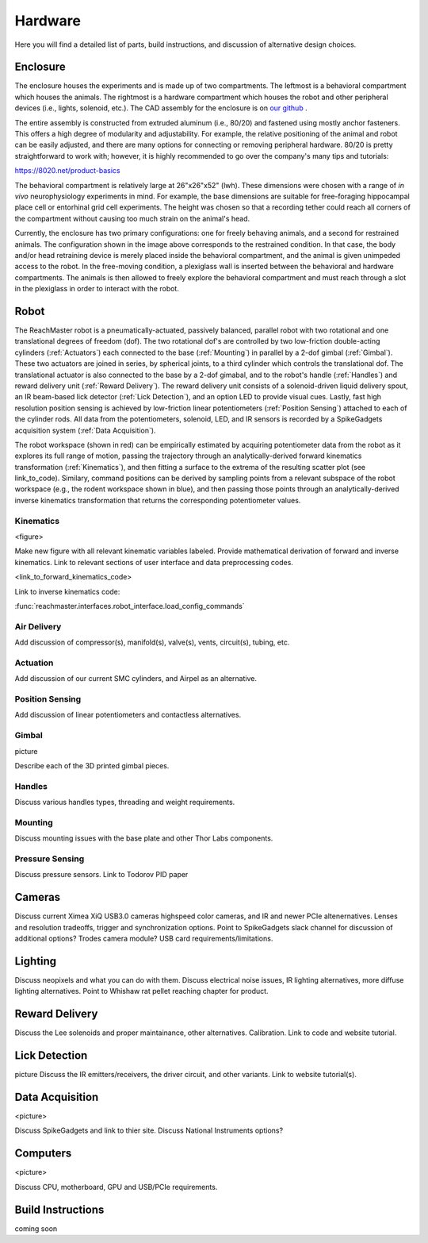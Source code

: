 Hardware
========
Here you will find a detailed list of parts, build instructions, and discussion of alternative design choices.

Enclosure
---------
.. image:: /art/enclosure.png
	:align: center
	:width: 800

The enclosure houses the experiments and is made up of two compartments. The leftmost is a behavioral compartment which houses the animals. The rightmost is a hardware compartment which houses the robot and other peripheral devices (i.e., lights, solenoid, etc.). The CAD assembly for the enclosure is on `our github <https://github.com/BouchardLab/ReachMaster/blob/master/hardware/designs/rat_enclosure.iam>`_ .

The entire assembly is constructed from extruded aluminum (i.e., 80/20) and fastened using mostly anchor fasteners. This offers a high degree of modularity and adjustability. For example, the relative positioning of the animal and robot can be easily adjusted, and there are many options for connecting or removing peripheral hardware. 80/20 is pretty straightforward to work with; however, it is highly recommended to go over the company's many tips and tutorials:

https://8020.net/product-basics

The behavioral compartment is relatively large at 26"x26"x52" (lwh). These dimensions were chosen with a range of `in vivo` neurophysiology experiments in mind. For example, the base dimensions are suitable for free-foraging hippocampal place cell or entorhinal grid cell experiments. The height was chosen so that a recording tether could reach all corners of the compartment without causing too much strain on the animal's head. 

Currently, the enclosure has two primary configurations: one for freely behaving animals, and a second for restrained animals. The configuration shown in the image above corresponds to the restrained condition. In that case, the body and/or head retraining device is merely placed inside the behavioral compartment, and the animal is given unimpeded access to the robot. In the free-moving condition, a plexiglass wall is inserted between the behavioral and hardware compartments. The animals is then allowed to freely explore the behavioral compartment and must reach through a slot in the plexiglass in order to interact with the robot.  

Robot
-----
.. image:: /art/robot.png
	:align: center
	:width: 800

The ReachMaster robot is a pneumatically-actuated, passively balanced, parallel robot with two rotational and one translational degrees of freedom (dof). The two rotational dof's are controlled by two low-friction double-acting cylinders (:ref:`Actuators`) each connected to the base (:ref:`Mounting`) in parallel by a 2-dof gimbal (:ref:`Gimbal`). These two actuators are joined in series, by spherical joints, to a third cylinder which controls the translational dof. The translational actuator is also connected to the base by a 2-dof gimabal, and to the robot's handle (:ref:`Handles`) and reward delivery unit (:ref:`Reward Delivery`). The reward delivery unit consists of a solenoid-driven liquid delivery spout, an IR beam-based lick detector (:ref:`Lick Detection`), and an option LED to provide visual cues. Lastly, fast high resolution position sensing is achieved by low-friction linear potentiometers (:ref:`Position Sensing`) attached to each of the cylinder rods. All data from the potentiometers, solenoid, LED, and IR sensors is recorded by a SpikeGadgets acquisition system (:ref:`Data Acquisition`). 

The robot workspace (shown in red) can be empirically estimated by acquiring potentiometer data from the robot as it explores its full range of motion, passing the trajectory through an analytically-derived forward kinematics transformation (:ref:`Kinematics`), and then fitting a surface to the extrema of the resulting scatter plot (see link_to_code). Similary, command positions can be derived by sampling points from a relevant subspace of the robot workspace (e.g., the rodent workspace shown in blue), and then passing those points through an analytically-derived inverse kinematics transformation that returns the corresponding potentiometer values.  

Kinematics
^^^^^^^^^^
<figure>

Make new figure with all relevant kinematic variables labeled. Provide mathematical derivation of forward and inverse kinematics. Link to relevant sections of user interface and data preprocessing codes.

<link_to_forward_kinematics_code>

Link to inverse kinematics code:

:func:`reachmaster.interfaces.robot_interface.load_config_commands`

Air Delivery
^^^^^^^^^^^^
.. image:: /art/compressor_plus_valves.png
	:align: center
	:width: 400

Add discussion of compressor(s), manifold(s), valve(s), vents, circuit(s), tubing, etc. 

Actuation
^^^^^^^^^
.. image:: /art/pneumatic_cylinder.jpeg
	:align: center
	:width: 400

Add discussion of our current SMC cylinders, and Airpel as an alternative.

Position Sensing
^^^^^^^^^^^^^^^^
.. image:: /art/potentiometer.jpg
	:align: center
	:width: 400

Add discussion of linear potentiometers and contactless alternatives.

Gimbal 
^^^^^^
picture

Describe each of the 3D printed gimbal pieces.

Handles
^^^^^^^
Discuss various handles types, threading and weight requirements.

Mounting
^^^^^^^^
Discuss mounting issues with the base plate and other Thor Labs components.

Pressure Sensing
^^^^^^^^^^^^^^^^
Discuss pressure sensors. Link to Todorov PID paper

Cameras
-------
.. image:: /art/cameras.png
	:align: center
	:width: 400

Discuss current Ximea XiQ USB3.0 cameras highspeed color cameras, and IR and newer PCIe altenernatives. Lenses and resolution tradeoffs, trigger and synchronization options. Point to SpikeGadgets slack channel for discussion of additional options? Trodes camera module? USB card requirements/limitations.

Lighting
--------
.. image:: /art/neopixels.png
	:align: center
	:width: 400

Discuss neopixels and what you can do with them. Discuss electrical noise issues, IR lighting alternatives, more diffuse lighting alternatives. Point to Whishaw rat pellet reaching chapter for product.

Reward Delivery
---------------
.. image:: /art/solenoid.png
	:align: center
	:width: 250

Discuss the Lee solenoids and proper maintainance, other alternatives. Calibration. Link to code and website tutorial.

Lick Detection
--------------
picture
Discuss the IR emitters/receivers, the driver circuit, and other variants. Link to website tutorial(s).

Data Acquisition
----------------
<picture>

Discuss SpikeGadgets and link to thier site. Discuss National Instruments options?

Computers
---------
<picture>

Discuss CPU, motherboard, GPU and USB/PCIe requirements. 

Build Instructions
------------------
coming soon






